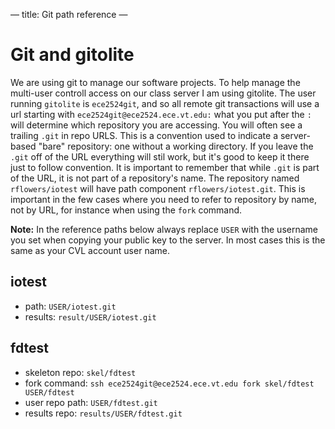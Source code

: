---
title: Git path reference
---

* Git and gitolite
We are using git to manage our software projects.  To help manage the
multi-user controll access on our class server I am using gitolite.
The user running ~gitolite~ is ~ece2524git~, and so all remote git
transactions will use a url starting with
~ece2524git@ece2524.ece.vt.edu:~ what you put after the ~:~ will
determine which repository you are accessing. You will often see a
trailing ~.git~ in repo URLS.  This is a convention used to indicate a
server-based "bare" repository: one without a working directory.  If
you leave the ~.git~ off of the URL everything will stil work, but
it's good to keep it there just to follow convention.  It is important
to remember that while ~.git~ is part of the URL, it is not part of a
repository's name. The repository named ~rflowers/iotest~ will have
path component ~rflowers/iotest.git~. This is important in the few
cases where you need to refer to repository by name, not by URL, for
instance when using the ~fork~ command.

*Note:* In the reference paths below always replace ~USER~ with the
username you set when copying your public key to the server. In most
cases this is the same as your CVL account user name.

** iotest
- path: ~USER/iotest.git~
- results: ~result/USER/iotest.git~

** fdtest
- skeleton repo: ~skel/fdtest~
- fork command: ~ssh ece2524git@ece2524.ece.vt.edu fork skel/fdtest USER/fdtest~
- user repo path: ~USER/fdtest.git~
- results repo: ~results/USER/fdtest.git~

